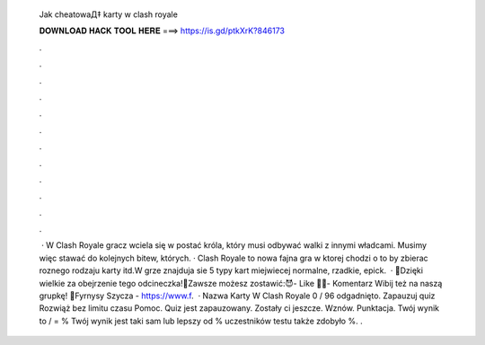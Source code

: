   Jak cheatowaД‡ karty w clash royale
  
  
  
  𝐃𝐎𝐖𝐍𝐋𝐎𝐀𝐃 𝐇𝐀𝐂𝐊 𝐓𝐎𝐎𝐋 𝐇𝐄𝐑𝐄 ===> https://is.gd/ptkXrK?846173
  
  
  
  .
  
  
  
  .
  
  
  
  .
  
  
  
  .
  
  
  
  .
  
  
  
  .
  
  
  
  .
  
  
  
  .
  
  
  
  .
  
  
  
  .
  
  
  
  .
  
  
  
  .
  
  
  
   · W Clash Royale gracz wciela się w postać króla, który musi odbywać walki z innymi władcami. Musimy więc stawać do kolejnych bitew, których. · Clash Royale to nowa fajna gra w ktorej chodzi o to by zbierac roznego rodzaju karty itd.W grze znajduja sie 5 typy kart miejwiecej normalne, rzadkie, epick.  · 👊Dzięki wielkie za obejrzenie tego odcineczka!👊Zawsze możesz zostawić:😈- Like 👍🏾- Komentarz ️Wibij też na naszą grupkę! 💎Fyrnysy Szycza - https://www.f.  · Nazwa Karty W Clash Royale 0 / 96 odgadnięto. Zapauzuj quiz Rozwiąż bez limitu czasu Pomoc. Quiz jest zapauzowany. Zostały ci jeszcze. Wznów. Punktacja. Twój wynik to / = % Twój wynik jest taki sam lub lepszy od % uczestników testu także zdobyło %. .
